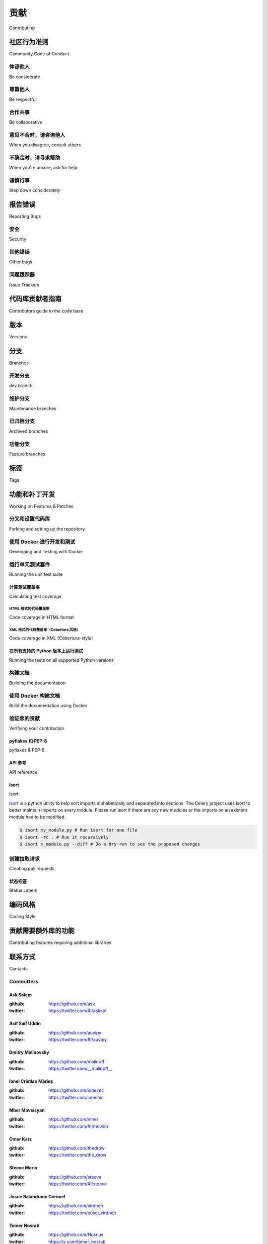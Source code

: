 .. _contributing:

==============
贡献
==============

Contributing

.. tab:: 中文

    欢迎！

    本文档内容相当详尽，但对于一些小型贡献，你其实无需深入阅读全部内容；

        最重要的规则是：贡献应该是轻松的，
        社区应当友好，且不应在细枝末节上吹毛求疵，
        比如代码风格问题。

    如果你要报告一个 bug，请阅读下方的 “报告 Bug” 一节，以确保你的报告中包含足够的信息，以便我们能成功诊断问题；
    如果你要贡献代码，建议你尽量遵循你所修改代码周围已有的编码习惯，
    但最终，合并变更的人会清理所有补丁内容，因此不必过于担心细节。

.. tab:: 英文

    Welcome!

    This document is fairly extensive and you aren't really expected
    to study this in detail for small contributions;

        The most important rule is that contributing must be easy
        and that the community is friendly and not nitpicking on details,
        such as coding style.

    If you're reporting a bug you should read the Reporting bugs section
    below to ensure that your bug report contains enough information
    to successfully diagnose the issue, and if you're contributing code
    you should try to mimic the conventions you see surrounding the code
    you're working on, but in the end all patches will be cleaned up by
    the person merging the changes so don't worry too much.

.. _community-code-of-conduct:

社区行为准则
=========================

Community Code of Conduct

.. tab:: 中文

    我们的目标是维护一个对所有人都友好和谐的多元社区。
    因此，我们非常希望所有参与社区建设和互动的人都能遵守这份《行为准则》。

    《行为准则》适用于我们作为社区成员的各种行为，包括但不限于论坛、邮件列表、Wiki、网站、IRC 聊天、公开会议或私下通信等场合。

    本《行为准则》大量参考了 `Ubuntu Code of Conduct`_ 和 `Pylons Code of Conduct`_。

.. tab:: 英文

    The goal is to maintain a diverse community that's pleasant for everyone.
    That's why we would greatly appreciate it if everyone contributing to and
    interacting with the community also followed this Code of Conduct.

    The Code of Conduct covers our behavior as members of the community,
    in any forum, mailing list, wiki, website, Internet relay chat (IRC), public
    meeting or private correspondence.

    The Code of Conduct is heavily based on the `Ubuntu Code of Conduct`_, and
    the `Pylons Code of Conduct`_.

.. _`Ubuntu Code of Conduct`: https://www.ubuntu.com/community/conduct
.. _`Pylons Code of Conduct`: https://pylonsproject.org/community-code-of-conduct.html

体谅他人
--------------

Be considerate

.. tab:: 中文

    你的工作将被他人使用，同时你也将依赖他人的工作。
    你所做的每个决策都会影响用户和同事，因此我们希望你在做决定时能考虑其后果。
    即使后果在当下并不明显，我们对 Celery 的贡献都可能影响他人的工作。
    例如，在发布过程中对代码、基础设施、策略、文档或翻译的更改，都有可能对他人的工作造成负面影响。

.. tab:: 英文

    Your work will be used by other people, and you in turn will depend on the
    work of others. Any decision you take will affect users and colleagues, and
    we expect you to take those consequences into account when making decisions.
    Even if it's not obvious at the time, our contributions to Celery will impact
    the work of others. For example, changes to code, infrastructure, policy,
    documentation and translations during a release may negatively impact
    others' work.

尊重他人
-------------

Be respectful

.. tab:: 中文

    Celery 社区及其成员彼此尊重。
    每个人都可以为 Celery 做出有价值的贡献。
    我们可能意见不合，但这并不构成表现不当或缺乏礼貌的理由。
    我们都可能偶尔感到沮丧，但不能让这种情绪演变成对他人的人身攻击。
    必须牢记，一个让人感到不适或受到威胁的社区是缺乏生产力的。
    我们希望 Celery 社区的成员在与其他贡献者、项目外部人士以及 Celery 用户打交道时，都能保持尊重。

.. tab:: 英文

    The Celery community and its members treat one another with respect. Everyone
    can make a valuable contribution to Celery. We may not always agree, but
    disagreement is no excuse for poor behavior and poor manners. We might all
    experience some frustration now and then, but we cannot allow that frustration
    to turn into a personal attack. It's important to remember that a community
    where people feel uncomfortable or threatened isn't a productive one. We
    expect members of the Celery community to be respectful when dealing with
    other contributors as well as with people outside the Celery project and with
    users of Celery.

合作共事
----------------

Be collaborative

.. tab:: 中文

    协作是 Celery 和整个自由软件社区的核心。
    我们应始终对协作持开放态度。
    你的工作应该是透明进行的，并且补丁应当在完成时及时回馈给社区，而不是等到发布版本才公布。
    如果你希望为上游已有项目开发新功能，至少应让该项目了解你的想法与进展。
    你未必能从上游或你的同事那里获得一致意见或认可，因此也无需在开始前强求达成一致，
    但至少要让外部世界知道你在做什么，并以允许外部人员测试、讨论和参与的方式发布你的成果。

.. tab:: 英文

    Collaboration is central to Celery and to the larger free software community.
    We should always be open to collaboration. Your work should be done
    transparently and patches from Celery should be given back to the community
    when they're made, not just when the distribution releases. If you wish
    to work on new code for existing upstream projects, at least keep those
    projects informed of your ideas and progress. It many not be possible to
    get consensus from upstream, or even from your colleagues about the correct
    implementation for an idea, so don't feel obliged to have that agreement
    before you begin, but at least keep the outside world informed of your work,
    and publish your work in a way that allows outsiders to test, discuss, and
    contribute to your efforts.

意见不合时，请咨询他人
---------------------------------

When you disagree, consult others

.. tab:: 中文

    分歧——无论是政治上的还是技术上的——都时常发生，Celery 社区也不例外。
    我们认为，应通过社区及其流程以建设性的方式解决分歧与意见不合。
    如果你确实想要另辟蹊径，我们鼓励你基于 Celery 所做的工作，
    创建一个衍生发行版或替代性的软件包集合，同时尽可能复用通用核心。

.. tab:: 英文

    Disagreements, both political and technical, happen all the time and
    the Celery community is no exception. It's important that we resolve
    disagreements and differing views constructively and with the help of the
    community and community process. If you really want to go a different
    way, then we encourage you to make a derivative distribution or alternate
    set of packages that still build on the work we've done to utilize as common
    of a core as possible.

不确定时，请寻求帮助
--------------------------------

When you're unsure, ask for help

.. tab:: 中文

    没人知道所有的事情，也没有人被期望做到完美。提问可以避免许多后续的问题，因此我们鼓励提问。被提问的人应当给予回应和帮助。然而，提问时也应注意选择合适的交流渠道。

.. tab:: 英文

    Nobody knows everything, and nobody is expected to be perfect. Asking
    questions avoids many problems down the road, and so questions are
    encouraged. Those who are asked questions should be responsive and helpful.
    However, when asking a question, care must be taken to do so in an appropriate
    forum.

谨慎行事
-----------------------

Step down considerately

.. tab:: 中文

    每个项目的开发者都可能来来去去，Celery 也不例外。当你离开项目或部分地停止参与时，我们希望你能以最小化项目干扰的方式进行。这意味着你应当告知他人你将退出，并采取适当措施，确保他人可以在你离开后接续你的工作。

.. tab:: 英文

    Developers on every project come and go and Celery is no different. When you
    leave or disengage from the project, in whole or in part, we ask that you do
    so in a way that minimizes disruption to the project. This means you should
    tell people you're leaving and take the proper steps to ensure that others
    can pick up where you left off.

.. _reporting-bugs:


报告错误
==============

Reporting Bugs

.. _vulnsec:

安全
--------

Security

.. tab:: 中文

    你 **绝不能** 将涉及安全的问题、漏洞或包含敏感信息的错误报告到 Bug 追踪器或其他公共平台。此类敏感 Bug 应通过电子邮件发送至 ``security@celeryproject.org``。

    如果你希望加密发送信息，我们的 PGP 公钥如下::

        -----BEGIN PGP PUBLIC KEY BLOCK-----
        Version: GnuPG v1.4.15 (Darwin)

        mQENBFJpWDkBCADFIc9/Fpgse4owLNvsTC7GYfnJL19XO0hnL99sPx+DPbfr+cSE
        9wiU+Wp2TfUX7pCLEGrODiEP6ZCZbgtiPgId+JYvMxpP6GXbjiIlHRw1EQNH8RlX
        cVxy3rQfVv8PGGiJuyBBjxzvETHW25htVAZ5TI1+CkxmuyyEYqgZN2fNd0wEU19D
        +c10G1gSECbCQTCbacLSzdpngAt1Gkrc96r7wGHBBSvDaGDD2pFSkVuTLMbIRrVp
        lnKOPMsUijiip2EMr2DvfuXiUIUvaqInTPNWkDynLoh69ib5xC19CSVLONjkKBsr
        Pe+qAY29liBatatpXsydY7GIUzyBT3MzgMJlABEBAAG0MUNlbGVyeSBTZWN1cml0
        eSBUZWFtIDxzZWN1cml0eUBjZWxlcnlwcm9qZWN0Lm9yZz6JATgEEwECACIFAlJp
        WDkCGwMGCwkIBwMCBhUIAgkKCwQWAgMBAh4BAheAAAoJEOArFOUDCicIw1IH/26f
        CViDC7/P13jr+srRdjAsWvQztia9HmTlY8cUnbmkR9w6b6j3F2ayw8VhkyFWgYEJ
        wtPBv8mHKADiVSFARS+0yGsfCkia5wDSQuIv6XqRlIrXUyqJbmF4NUFTyCZYoh+C
        ZiQpN9xGhFPr5QDlMx2izWg1rvWlG1jY2Es1v/xED3AeCOB1eUGvRe/uJHKjGv7J
        rj0pFcptZX+WDF22AN235WYwgJM6TrNfSu8sv8vNAQOVnsKcgsqhuwomSGsOfMQj
        LFzIn95MKBBU1G5wOs7JtwiV9jefGqJGBO2FAvOVbvPdK/saSnB+7K36dQcIHqms
        5hU4Xj0RIJiod5idlRC5AQ0EUmlYOQEIAJs8OwHMkrdcvy9kk2HBVbdqhgAREMKy
        gmphDp7prRL9FqSY/dKpCbG0u82zyJypdb7QiaQ5pfPzPpQcd2dIcohkkh7G3E+e
        hS2L9AXHpwR26/PzMBXyr2iNnNc4vTksHvGVDxzFnRpka6vbI/hrrZmYNYh9EAiv
        uhE54b3/XhXwFgHjZXb9i8hgJ3nsO0pRwvUAM1bRGMbvf8e9F+kqgV0yWYNnh6QL
        4Vpl1+epqp2RKPHyNQftbQyrAHXT9kQF9pPlx013MKYaFTADscuAp4T3dy7xmiwS
        crqMbZLzfrxfFOsNxTUGE5vmJCcm+mybAtRo4aV6ACohAO9NevMx8pUAEQEAAYkB
        HwQYAQIACQUCUmlYOQIbDAAKCRDgKxTlAwonCNFbB/9esir/f7TufE+isNqErzR/
        aZKZo2WzZR9c75kbqo6J6DYuUHe6xI0OZ2qZ60iABDEZAiNXGulysFLCiPdatQ8x
        8zt3DF9BMkEck54ZvAjpNSern6zfZb1jPYWZq3TKxlTs/GuCgBAuV4i5vDTZ7xK/
        aF+OFY5zN7ciZHkqLgMiTZ+RhqRcK6FhVBP/Y7d9NlBOcDBTxxE1ZO1ute6n7guJ
        ciw4hfoRk8qNN19szZuq3UU64zpkM2sBsIFM9tGF2FADRxiOaOWZHmIyVZriPFqW
        RUwjSjs7jBVNq0Vy4fCu/5+e+XLOUBOoqtM5W7ELt0t1w9tXebtPEetV86in8fU2
        =0chn
        -----END PGP PUBLIC KEY BLOCK-----

.. tab:: 英文

    You must never report security related issues, vulnerabilities or bugs
    including sensitive information to the bug tracker, or elsewhere in public.
    Instead sensitive bugs must be sent by email to ``security@celeryproject.org``.

    If you'd like to submit the information encrypted our PGP key is::

        -----BEGIN PGP PUBLIC KEY BLOCK-----
        Version: GnuPG v1.4.15 (Darwin)

        mQENBFJpWDkBCADFIc9/Fpgse4owLNvsTC7GYfnJL19XO0hnL99sPx+DPbfr+cSE
        9wiU+Wp2TfUX7pCLEGrODiEP6ZCZbgtiPgId+JYvMxpP6GXbjiIlHRw1EQNH8RlX
        cVxy3rQfVv8PGGiJuyBBjxzvETHW25htVAZ5TI1+CkxmuyyEYqgZN2fNd0wEU19D
        +c10G1gSECbCQTCbacLSzdpngAt1Gkrc96r7wGHBBSvDaGDD2pFSkVuTLMbIRrVp
        lnKOPMsUijiip2EMr2DvfuXiUIUvaqInTPNWkDynLoh69ib5xC19CSVLONjkKBsr
        Pe+qAY29liBatatpXsydY7GIUzyBT3MzgMJlABEBAAG0MUNlbGVyeSBTZWN1cml0
        eSBUZWFtIDxzZWN1cml0eUBjZWxlcnlwcm9qZWN0Lm9yZz6JATgEEwECACIFAlJp
        WDkCGwMGCwkIBwMCBhUIAgkKCwQWAgMBAh4BAheAAAoJEOArFOUDCicIw1IH/26f
        CViDC7/P13jr+srRdjAsWvQztia9HmTlY8cUnbmkR9w6b6j3F2ayw8VhkyFWgYEJ
        wtPBv8mHKADiVSFARS+0yGsfCkia5wDSQuIv6XqRlIrXUyqJbmF4NUFTyCZYoh+C
        ZiQpN9xGhFPr5QDlMx2izWg1rvWlG1jY2Es1v/xED3AeCOB1eUGvRe/uJHKjGv7J
        rj0pFcptZX+WDF22AN235WYwgJM6TrNfSu8sv8vNAQOVnsKcgsqhuwomSGsOfMQj
        LFzIn95MKBBU1G5wOs7JtwiV9jefGqJGBO2FAvOVbvPdK/saSnB+7K36dQcIHqms
        5hU4Xj0RIJiod5idlRC5AQ0EUmlYOQEIAJs8OwHMkrdcvy9kk2HBVbdqhgAREMKy
        gmphDp7prRL9FqSY/dKpCbG0u82zyJypdb7QiaQ5pfPzPpQcd2dIcohkkh7G3E+e
        hS2L9AXHpwR26/PzMBXyr2iNnNc4vTksHvGVDxzFnRpka6vbI/hrrZmYNYh9EAiv
        uhE54b3/XhXwFgHjZXb9i8hgJ3nsO0pRwvUAM1bRGMbvf8e9F+kqgV0yWYNnh6QL
        4Vpl1+epqp2RKPHyNQftbQyrAHXT9kQF9pPlx013MKYaFTADscuAp4T3dy7xmiwS
        crqMbZLzfrxfFOsNxTUGE5vmJCcm+mybAtRo4aV6ACohAO9NevMx8pUAEQEAAYkB
        HwQYAQIACQUCUmlYOQIbDAAKCRDgKxTlAwonCNFbB/9esir/f7TufE+isNqErzR/
        aZKZo2WzZR9c75kbqo6J6DYuUHe6xI0OZ2qZ60iABDEZAiNXGulysFLCiPdatQ8x
        8zt3DF9BMkEck54ZvAjpNSern6zfZb1jPYWZq3TKxlTs/GuCgBAuV4i5vDTZ7xK/
        aF+OFY5zN7ciZHkqLgMiTZ+RhqRcK6FhVBP/Y7d9NlBOcDBTxxE1ZO1ute6n7guJ
        ciw4hfoRk8qNN19szZuq3UU64zpkM2sBsIFM9tGF2FADRxiOaOWZHmIyVZriPFqW
        RUwjSjs7jBVNq0Vy4fCu/5+e+XLOUBOoqtM5W7ELt0t1w9tXebtPEetV86in8fU2
        =0chn
        -----END PGP PUBLIC KEY BLOCK-----

其他错误
----------

Other bugs

.. tab:: 中文

    你也可以在 :ref:`mailing-list` 中描述 Bug，但确保及时回应和跟进的最佳方式是使用问题追踪器。

    1) **创建 GitHub 账号**

    你需要 `创建一个 GitHub 账号`_ 才能创建新的 Issue 并参与讨论。

    2) **确认你报告的问题确实是 Bug**

    如果你是请求支持，而不是报告 Bug，请使用 :ref:`mailing-list` 或 :ref:`irc-channel`。如果你仍然需要通过 GitHub 提问，请在标题前加上 ``[QUESTION]``。

    3) **确保该 Bug 尚未被报告过**

    请在相关 Issue 追踪器中搜索是否已有类似问题，如果找到，请确认是否可以提供更多新信息来帮助开发者修复该问题。

    4) **检查你是否使用的是最新版本**

    有些 Bug 可能已在后续修复中被解决，但没有被单独报告。请确保你使用的是 celery、billiard、kombu、amqp 和 vine 的最新版本。

    5) **收集与 Bug 相关的信息**

    为了尽可能高效地重现问题，我们需要完整的触发条件。大多数情况下是 Python 的回溯信息，但也可能是设计、拼写或网站/文档/代码中的其他错误。

        A) 如果是 Python 异常，请将回溯信息包含在报告中。

        B) 我们还需要知道你所使用的平台（Windows、macOS、Linux 等）、Python 解释器的版本、Celery 及其依赖包的版本。

        C) 如果你报告的是竞争条件或死锁，这类错误的回溯信息可能难以获取，或没有帮助。请尽可能收集进程诊断信息。例如：

        * 启用 Celery 的 :ref:`breakpoint signal <breakpoint_signal>`，用于检查进程状态，并打开 :mod:`pdb` 会话。
        * 使用如下工具收集追踪信息： `strace`_ （Linux）、 :command:`dtruss`（macOS）、 :command:`ktrace` （BSD）、 `ltrace`_、 `lsof`_。

        D) 包含 :command:`celery report` 命令的输出：

            .. code-block:: console

                $ celery -A proj report

            这将包括你的配置设定，并尝试清除已知敏感键的值。但请在提交前确认这些信息不包含如 API Token 和认证凭据等机密信息。

        E) 你的 Issue 可能会被标记为 `Needs Test Case`。测试用例代表复现问题所需的所有信息，可能是最小复现代码或完整的复现步骤和配置参数。

    6) **提交 Bug**

    默认情况下，`GitHub`_ 会在你的 Bug 有新评论时通过邮件通知你。如果你关闭了这个功能，请记得定期查看 Issue，以免错过开发者可能提出的问题。


.. tab:: 英文

    Bugs can always be described to the :ref:`mailing-list`, but the best
    way to report an issue and to ensure a timely response is to use the
    issue tracker.

    1) **Create a GitHub account**.

    You need to `create a GitHub account`_ to be able to create new issues
    and participate in the discussion.

    2) **Determine if your bug is really a bug**.

    You shouldn't file a bug if you're requesting support. For that you can use
    the :ref:`mailing-list`, or :ref:`irc-channel`. If you still need support
    you can open a github issue, please prepend the title with ``[QUESTION]``.

    3) **Make sure your bug hasn't already been reported**.

    Search through the appropriate Issue tracker. If a bug like yours was found,
    check if you have new information that could be reported to help
    the developers fix the bug.

    4) **Check if you're using the latest version**.

    A bug could be fixed by some other improvements and fixes - it might not have an
    existing report in the bug tracker. Make sure you're using the latest releases of
    celery, billiard, kombu, amqp, and vine.

    5) **Collect information about the bug**.

    To have the best chance of having a bug fixed, we need to be able to easily
    reproduce the conditions that caused it. Most of the time this information
    will be from a Python traceback message, though some bugs might be in design,
    spelling or other errors on the website/docs/code.

        A) If the error is from a Python traceback, include it in the bug report.

        B) We also need to know what platform you're running (Windows, macOS, Linux,
        etc.), the version of your Python interpreter, and the version of Celery,
        and related packages that you were running when the bug occurred.

        C) If you're reporting a race condition or a deadlock, tracebacks can be
        hard to get or might not be that useful. Try to inspect the process to
        get more diagnostic data. Some ideas:

        * Enable Celery's :ref:`breakpoint signal <breakpoint_signal>` and use it
            to inspect the process's state. This will allow you to open a
            :mod:`pdb` session.
        * Collect tracing data using `strace`_(Linux),
            :command:`dtruss` (macOS), and :command:`ktrace` (BSD),
            `ltrace`_, and `lsof`_.

        D) Include the output from the :command:`celery report` command:

            .. code-block:: console

                $ celery -A proj report

            This will also include your configuration settings and it will try to
            remove values for keys known to be sensitive, but make sure you also
            verify the information before submitting so that it doesn't contain
            confidential information like API tokens and authentication
            credentials.

        E) Your issue might be tagged as `Needs Test Case`. A test case represents
        all the details needed to reproduce what your issue is reporting.
        A test case can be some minimal code that reproduces the issue or
        detailed instructions and configuration values that reproduces
        said issue.

    6) **Submit the bug**.

    By default `GitHub`_ will email you to let you know when new comments have
    been made on your bug. In the event you've turned this feature off, you
    should check back on occasion to ensure you don't miss any questions a
    developer trying to fix the bug might ask.

.. _`创建一个 GitHub 账号`: https://github.com/signup/free

.. _`create a GitHub account`: https://github.com/signup/free

.. _`GitHub`: https://github.com
.. _`strace`: https://en.wikipedia.org/wiki/Strace
.. _`ltrace`: https://en.wikipedia.org/wiki/Ltrace
.. _`lsof`: https://en.wikipedia.org/wiki/Lsof

.. _issue-trackers:

问题跟踪器
--------------

Issue Trackers

.. tab:: 中文

    Celery 生态系统中的软件包如果出现错误，应将其报告到相应的问题跟踪器。

    * :pypi:`celery`: https://github.com/celery/celery/issues/
    * :pypi:`kombu`: https://github.com/celery/kombu/issues
    * :pypi:`amqp`: https://github.com/celery/py-amqp/issues
    * :pypi:`vine`: https://github.com/celery/vine/issues
    * :pypi:`pytest-celery`: https://github.com/celery/pytest-celery/issues
    * :pypi:`librabbitmq`: https://github.com/celery/librabbitmq/issues
    * :pypi:`django-celery-beat`: https://github.com/celery/django-celery-beat/issues
    * :pypi:`django-celery-results`: https://github.com/celery/django-celery-results/issues

    如果你不确定错误的来源，可以在 :ref:`mailing-list` 上提问，或者直接使用 Celery 的问题跟踪器。

.. tab:: 英文

    Bugs for a package in the Celery ecosystem should be reported to the relevant
    issue tracker.

    * :pypi:`celery`: https://github.com/celery/celery/issues/
    * :pypi:`kombu`: https://github.com/celery/kombu/issues
    * :pypi:`amqp`: https://github.com/celery/py-amqp/issues
    * :pypi:`vine`: https://github.com/celery/vine/issues
    * :pypi:`pytest-celery`: https://github.com/celery/pytest-celery/issues
    * :pypi:`librabbitmq`: https://github.com/celery/librabbitmq/issues
    * :pypi:`django-celery-beat`: https://github.com/celery/django-celery-beat/issues
    * :pypi:`django-celery-results`: https://github.com/celery/django-celery-results/issues

    If you're unsure of the origin of the bug you can ask the
    :ref:`mailing-list`, or just use the Celery issue tracker.

代码库贡献者指南
===================================

Contributors guide to the code base

.. tab:: 中文

    另有一个专门部分介绍内部实现细节，
    包括代码库细节和编码风格指南。

    阅读 :ref:`internals-guide` 获取更多信息！

.. tab:: 英文

    There's a separate section for internal details,
    including details about the code base and a style guide.

    Read :ref:`internals-guide` for more!

.. _versions:

版本
========

Versions

.. tab:: 中文

    版本号由主版本号、次版本号和发行号组成。
    自 2.1.0 版本以来，我们采用 SemVer 所描述的版本语义：
    http://semver.org。

    稳定版本会发布到 PyPI，
    而开发版本仅作为 GitHub 上的标签存在于 git 仓库中。
    所有版本标签都以 "v" 开头，例如版本 0.8.0 的标签是 v0.8.0。

.. tab:: 英文

    Version numbers consists of a major version, minor version and a release number.
    Since version 2.1.0 we use the versioning semantics described by
    SemVer: http://semver.org.

    Stable releases are published at PyPI
    while development releases are only available in the GitHub git repository as tags.
    All version tags starts with “v”, so version 0.8.0 has the tag v0.8.0.

.. _git-branches:

分支
========

Branches

.. tab:: 中文

    当前活跃的版本分支有：

    * dev（Git 称其为 "main"）(https://github.com/celery/celery/tree/main)
    * 4.5 (https://github.com/celery/celery/tree/v4.5)
    * 3.1 (https://github.com/celery/celery/tree/3.1)

    你可以通过查看 Changelog 来了解任意分支的状态：

        https://github.com/celery/celery/blob/main/Changelog.rst

    如果某个分支处于活跃开发中，其顶部的版本信息应包含如下元数据：

    .. code-block:: restructuredtext

        4.3.0
        ======
        :release-date: TBA
        :status: DEVELOPMENT
        :branch: dev (git calls this main)

    ``status`` 字段可以是以下几种之一：

    * ``PLANNING``
        分支当前处于实验性阶段，正在规划中。

    * ``DEVELOPMENT``
        分支处于活跃开发中，但测试套件应当能够通过，产品应可正常运行，供用户测试。

    * ``FROZEN``
        分支已被冻结，不再接受新特性。
        当分支冻结后，开发重点转向对该版本的尽可能多的测试，以准备发布。

.. tab:: 英文

    Current active version branches:

    * dev (which git calls "main") (https://github.com/celery/celery/tree/main)
    * 4.5 (https://github.com/celery/celery/tree/v4.5)
    * 3.1 (https://github.com/celery/celery/tree/3.1)

    You can see the state of any branch by looking at the Changelog:

        https://github.com/celery/celery/blob/main/Changelog.rst

    If the branch is in active development the topmost version info should
    contain meta-data like:

    .. code-block:: restructuredtext

        4.3.0
        ======
        :release-date: TBA
        :status: DEVELOPMENT
        :branch: dev (git calls this main)

    The ``status`` field can be one of:

    * ``PLANNING``
        The branch is currently experimental and in the planning stage.

    * ``DEVELOPMENT``
        The branch is in active development, but the test suite should
        be passing and the product should be working and possible for users to test.

    * ``FROZEN``
        The branch is frozen, and no more features will be accepted.
        When a branch is frozen the focus is on testing the version as much
        as possible before it is released.

开发分支
----------

dev branch

.. tab:: 中文

    dev 分支（Git 称其为 "main"）是用于开发下一个版本的主干分支。

.. tab:: 英文

    The dev branch (called "main" by git), is where development of the next
    version happens.

维护分支
--------------------

Maintenance branches

.. tab:: 中文

    维护分支根据版本命名 —— 例如，
    2.2.x 系列的维护分支命名为 ``2.2``。

    此前这些分支的命名方式为 ``releaseXX-maint``。

    当前我们维护的版本如下：

    * 4.2

      当前主力系列。

    * 4.1

      停止对 Python 2.6 的支持。新增对 Python 3.4、3.5 和 3.6 的支持。

    * 3.1

      官方支持 Python 2.6、2.7 和 3.3，同时也支持 PyPy。

.. tab:: 英文

    Maintenance branches are named after the version -- for example,
    the maintenance branch for the 2.2.x series is named ``2.2``.
    
    Previously these were named ``releaseXX-maint``.
    
    The versions we currently maintain is:
    
    * 4.2
    
      This is the current series.
    
    * 4.1
    
      Drop support for python 2.6. Add support for python 3.4, 3.5 and 3.6.
    
    * 3.1
    
      Official support for python 2.6, 2.7 and 3.3, and also supported on PyPy.

已归档分支
-----------------

Archived branches

.. tab:: 中文

    归档分支仅用于保留历史记录，
    理论上如果有人依赖已不再官方支持的系列，也可以为这些分支提交补丁。

    归档版本的命名格式为 ``X.Y-archived``。

    为了保持更简洁的提交历史并放弃兼容性以继续改进项目，
    我们 **当前没有任何归档版本**。

.. tab:: 英文

    Archived branches are kept for preserving history only,
    and theoretically someone could provide patches for these if they depend
    on a series that's no longer officially supported.

    An archived version is named ``X.Y-archived``.

    To maintain a cleaner history and drop compatibility to continue improving
    the project, we **do not have any archived version** right now.

功能分支
----------------

Feature branches

.. tab:: 中文

    重大新特性会在专门的分支中开发。
    这些分支的命名没有严格要求。

    特性分支在合并到发行分支后会被删除。

.. tab:: 英文

    Major new features are worked on in dedicated branches.
    There's no strict naming requirement for these branches.

    Feature branches are removed once they've been merged into a release branch.

标签
====

Tags

.. tab:: 中文

    - 标签专门用于标记发行版本。一个发布标签的命名格式为 ``vX.Y.Z`` —— 例如 ``v2.3.1``。

    - 实验性版本会包含额外的标识符 ``vX.Y.Z-id`` —— 例如 ``v3.0.0-rc1``。

    - 实验性标签可能会在正式版本发布后被移除。

.. tab:: 英文

    - Tags are used exclusively for tagging releases. A release tag is
      named with the format ``vX.Y.Z`` -- for example ``v2.3.1``.

    - Experimental releases contain an additional identifier ``vX.Y.Z-id`` --
      for example ``v3.0.0-rc1``.

    - Experimental tags may be removed after the official release.

.. _contributing-changes:

功能和补丁开发
=============================

Working on Features & Patches

.. tab:: 中文

    .. note::

        为 Celery 做贡献应当尽可能简单，
        所以这些步骤都不是强制性的。

        如果你更喜欢通过电子邮件提交补丁，我们也完全支持。
        我们不会因此对你另眼相看，任何贡献我们都感激不尽！

        不过，遵循这些流程可以让维护者的工作更轻松，
        也可能让你的改动更快被接纳。

.. tab:: 英文

    .. note::

        Contributing to Celery should be as simple as possible,
        so none of these steps should be considered mandatory.

        You can even send in patches by email if that's your preferred
        work method. We won't like you any less, any contribution you make
        is always appreciated!

        However, following these steps may make maintainer's life easier,
        and may mean that your changes will be accepted sooner.

分叉和设置代码库
-------------------------------------

Forking and setting up the repository

.. tab:: 中文

    首先你需要 fork Celery 的代码仓库；GitHub 指南中有一篇很好的入门教程：`Fork a Repo`_。

    在克隆仓库之后，你应该将代码检出到本地目录：

    .. code-block:: console

        $ git clone git@github.com:username/celery.git

    仓库克隆完成后，进入该目录并设置对上游仓库的便捷访问：

    .. code-block:: console

        $ cd celery
        $ git remote add upstream git@github.com:celery/celery.git
        $ git fetch upstream

    如果你需要从上游拉取更新，请始终使用 ``--rebase`` 选项执行 ``git pull``：

    .. code-block:: console

        git pull --rebase upstream main

    使用该选项可以避免在提交历史中添加多余的合并记录。
    参见 `Rebasing merge commits in git`_。
    如想了解更多有关 rebase 的内容，请阅读 GitHub 指南中的 `Rebase`_ 部分。

    如果你需要切换到 Git 默认 ``main`` 之外的其他分支，可以通过如下方式获取并检出远程分支::

        git checkout --track -b 5.0-devel upstream/5.0-devel

    **注意：** 任何特性分支或修复分支都应从 ``upstream/main`` 创建。


.. tab:: 英文

    First you need to fork the Celery repository; a good introduction to this
    is in the GitHub Guide: `Fork a Repo`_.

    After you have cloned the repository, you should checkout your copy
    to a directory on your machine:

    .. code-block:: console

        $ git clone git@github.com:username/celery.git

    When the repository is cloned, enter the directory to set up easy access
    to upstream changes:

    .. code-block:: console

        $ cd celery
        $ git remote add upstream git@github.com:celery/celery.git
        $ git fetch upstream

    If you need to pull in new changes from upstream you should
    always use the ``--rebase`` option to ``git pull``:

    .. code-block:: console

        git pull --rebase upstream main

    With this option, you don't clutter the history with merging
    commit notes. See `Rebasing merge commits in git`_.
    If you want to learn more about rebasing, see the `Rebase`_
    section in the GitHub guides.

    If you need to work on a different branch than the one git calls ``main``, you can
    fetch and checkout a remote branch like this::

        git checkout --track -b 5.0-devel upstream/5.0-devel

    **Note:** Any feature or fix branch should be created from ``upstream/main``.

.. _`Fork a Repo`: https://docs.github.com/en/pull-requests/collaborating-with-pull-requests/working-with-forks/fork-a-repo
.. _`Rebasing merge commits in git`:
    https://web.archive.org/web/20150627054345/http://marketblog.envato.com/general/rebasing-merge-commits-in-git/
.. _`Rebase`: https://docs.github.com/en/get-started/using-git/about-git-rebase

.. _contributing-docker-development:

使用 Docker 进行开发和测试
----------------------------------

Developing and Testing with Docker

.. tab:: 中文

    由于 Celery 包含多个组件，如 broker 和 backend，
    可以使用 `Docker`_ 和 `docker-compose`_ 来极大地简化开发与测试流程。
    这里的 Docker 配置要求至少使用 Docker 版本 17.13.0 和 `docker-compose` 1.13.0 以上版本。

    Docker 相关组件位于 :file:`docker/` 目录中，可以使用以下命令构建 Docker 镜像：

    .. code-block:: console

        $ docker compose build celery

    并通过以下命令运行：

    .. code-block:: console

        $ docker compose run --rm celery <command>

    其中 <command> 是要在 Docker 容器中执行的命令。`--rm` 参数表示容器在退出后将被自动删除，
    这有助于防止不必要的容器堆积。

    一些有用的命令如下：

    * ``bash``
        进入容器内的交互式 shell 环境

    * ``make test``
        运行测试套件。
        **注意：** 默认将使用 Python 3.12 运行测试。

    * ``tox``
        使用 tox 在多个配置下运行测试。
        **注意：** 此命令会运行 :file:`tox.ini` 中定义的所有环境下的测试，耗时较长。

    * ``pyenv exec python{3.8,3.9,3.10,3.11,3.12} -m pytest t/unit``
        使用 pytest 运行单元测试。

        **注意：** ``{3.8,3.9,3.10,3.11,3.12}`` 表示你可以使用这些版本中的任意一个。
        例如：``pyenv exec python3.12 -m pytest t/unit``

    * ``pyenv exec python{3.8,3.9,3.10,3.11,3.12} -m pytest t/integration``
        使用 pytest 运行集成测试。

        **注意：** ``{3.8,3.9,3.10,3.11,3.12}`` 表示你可以使用这些版本中的任意一个。
        例如：``pyenv exec python3.12 -m pytest t/unit``

    默认情况下，docker-compose 会将 Celery 和测试目录挂载到 Docker 容器中，
    这样可以在容器内实时看到代码修改和测试结果。
    broker 与 backend 等环境变量也在 :file:`docker/docker-compose.yml` 文件中定义。

    运行 ``docker compose build celery`` 命令后，将构建出一个名为 ``celery/celery:dev`` 的镜像。
    该镜像已安装所有开发所需依赖，并使用 ``pyenv`` 安装了多个 Python 版本，
    支持 Python 3.8、3.9、3.10、3.11 和 3.12。
    默认的 Python 版本为 3.12。

    :file:`docker-compose.yml` 文件定义了运行集成测试所需的环境变量。
    ``celery`` 服务还会挂载代码库，并将 ``PYTHONPATH`` 环境变量设置为 ``/home/developer/celery``。
    通过设置 ``PYTHONPATH``，该服务允许将挂载的代码库作为全局模块供开发使用。
    你也可以使用 ``python -m pip install -e .`` 命令以开发模式安装代码。

    如果你希望运行一个 Django 或独立项目以手动测试或调试某个功能，
    可以使用 `docker compose` 构建出的镜像并挂载你的自定义代码。
    以下是一个示例：

    假设目录结构如下：

    .. code-block:: console

        + celery_project
        + celery # 仓库克隆在此处
        + my_project
            - manage.py
            + my_project
            - views.py

    .. code-block:: yaml

        version: "3"

        services:
            celery:
                image: celery/celery:dev
                environment:
                    TEST_BROKER: amqp://rabbit:5672
                    TEST_BACKEND: redis://redis
                volumes:
                    - ../../celery:/home/developer/celery
                    - ../my_project:/home/developer/my_project
                depends_on:
                    - rabbit
                    - redis
            rabbit:
                image: rabbitmq:latest
            redis:
                image: redis:latest

    在上述示例中，我们使用的是通过当前仓库构建的镜像，并同时挂载了 celery 源码与自定义项目代码。


.. tab:: 英文

    Because of the many components of Celery, such as a broker and backend,
    `Docker`_ and `docker-compose`_ can be utilized to greatly simplify the
    development and testing cycle. The Docker configuration here requires a
    Docker version of at least 17.13.0 and `docker-compose` 1.13.0+.

    The Docker components can be found within the :file:`docker/` folder and the
    Docker image can be built via:

    .. code-block:: console

        $ docker compose build celery

    and run via:

    .. code-block:: console

        $ docker compose run --rm celery <command>

    where <command> is a command to execute in a Docker container. The `--rm` flag
    indicates that the container should be removed after it is exited and is useful
    to prevent accumulation of unwanted containers.

    Some useful commands to run:

    * ``bash``
        To enter the Docker container like a normal shell

    * ``make test``
        To run the test suite.
        **Note:** This will run tests using python 3.12 by default.

    * ``tox``
        To run tox and test against a variety of configurations.
        **Note:** This command will run tests for every environment defined in :file:`tox.ini`.
        It takes a while.

    * ``pyenv exec python{3.8,3.9,3.10,3.11,3.12} -m pytest t/unit``
        To run unit tests using pytest.

        **Note:** ``{3.8,3.9,3.10,3.11,3.12}`` means you can use any of those options.
        e.g. ``pyenv exec python3.12 -m pytest t/unit``

    * ``pyenv exec python{3.8,3.9,3.10,3.11,3.12} -m pytest t/integration``
        To run integration tests using pytest

        **Note:** ``{3.8,3.9,3.10,3.11,3.12}`` means you can use any of those options.
        e.g. ``pyenv exec python3.12 -m pytest t/unit``

    By default, docker-compose will mount the Celery and test folders in the Docker
    container, allowing code changes and testing to be immediately visible inside
    the Docker container. Environment variables, such as the broker and backend to
    use are also defined in the :file:`docker/docker-compose.yml` file.

    By running ``docker compose build celery`` an image will be created with the
    name ``celery/celery:dev``. This docker image has every dependency needed
    for development installed. ``pyenv`` is used to install multiple python
    versions, the docker image offers python 3.8, 3.9, 3.10, 3.11 and 3.12.
    The default python version is set to 3.12.

    The :file:`docker-compose.yml` file defines the necessary environment variables
    to run integration tests. The ``celery`` service also mounts the codebase
    and sets the ``PYTHONPATH`` environment variable to ``/home/developer/celery``.
    By setting ``PYTHONPATH`` the service allows to use the mounted codebase
    as global module for development. If you prefer, you can also run
    ``python -m pip install -e .`` to install the codebase in development mode.

    If you would like to run a Django or stand alone project to manually test or
    debug a feature, you can use the image built by `docker compose` and mount
    your custom code. Here's an example:

    Assuming a folder structure such as:

    .. code-block:: console

        + celery_project
        + celery # repository cloned here.
        + my_project
            - manage.py
            + my_project
            - views.py

    .. code-block:: yaml

        version: "3"

        services:
            celery:
                image: celery/celery:dev
                environment:
                    TEST_BROKER: amqp://rabbit:5672
                    TEST_BACKEND: redis://redis
                    volumes:
                        - ../../celery:/home/developer/celery
                        - ../my_project:/home/developer/my_project
                    depends_on:
                        - rabbit
                        - redis
                rabbit:
                    image: rabbitmq:latest
                redis:
                    image: redis:latest

    In the previous example, we are using the image that we can build from
    this repository and mounting the celery code base as well as our custom
    project.

.. _`Docker`: https://www.docker.com/
.. _`docker-compose`: https://docs.docker.com/compose/

.. _contributing-testing:

运行单元测试套件
---------------------------

Running the unit test suite

.. tab:: 中文

    如果你喜欢使用虚拟环境或希望在 Docker 外部进行开发，
    请确保你已安装所有必要的依赖。
    我们提供了多个 requirements 文件以便安装所有依赖。
    你无需使用每个 requirements 文件，但必须使用 `default.txt`：

    .. code-block:: console

    # pip install -U -r requirements/default.txt

    要运行 Celery 测试套件，还需安装 :file:`requirements/test.txt`：

    .. code-block:: console

        $ pip install -U -r requirements/test.txt
        $ pip install -U -r requirements/default.txt

    安装好所需依赖后，就可以使用 :pypi:`pytest <pytest>` 来执行测试套件：

    .. code-block:: console

        $ pytest t/unit
        $ pytest t/integration

    :command:`pytest` 的一些常用选项如下：

    * ``-x``
        一旦测试失败，立即停止运行后续测试。

    * ``-s``
        不捕获输出。

    * ``-v``
        输出更详细的测试信息。

    如果你只想运行某个特定测试文件的测试，可以这样做：

    .. code-block:: console

        $ pytest t/unit/worker/test_worker.py

.. tab:: 英文

    If you like to develop using virtual environments or just outside docker,
    you must make sure all necessary dependencies are installed.
    There are multiple requirements files to make it easier to install all dependencies.
    You do not have to use every requirements file but you must use `default.txt`.

    .. code-block:: console

    # pip install -U -r requirements/default.txt

    To run the Celery test suite you need to install
    :file:`requirements/test.txt`.

    .. code-block:: console

        $ pip install -U -r requirements/test.txt
        $ pip install -U -r requirements/default.txt

    After installing the dependencies required, you can now execute
    the test suite by calling :pypi:`pytest <pytest>`:

    .. code-block:: console

        $ pytest t/unit
        $ pytest t/integration

    Some useful options to :command:`pytest` are:

    * ``-x``
        Stop running the tests at the first test that fails.

    * ``-s``
        Don't capture output

    * ``-v``
        Run with verbose output.

    If you want to run the tests for a single test file only
    you can do so like this:

    .. code-block:: console

        $ pytest t/unit/worker/test_worker.py

.. _contributing-coverage:

计算测试覆盖率
~~~~~~~~~~~~~~~~~~~~~~~~~

Calculating test coverage

.. tab:: 中文

    要计算测试覆盖率，首先需要安装 :pypi:`pytest-cov` 模块。

    安装 :pypi:`pytest-cov` 模块：

    .. code-block:: console

        $ pip install -U pytest-cov

.. tab:: 英文

    To calculate test coverage you must first install the :pypi:`pytest-cov` module.

    Installing the :pypi:`pytest-cov` module:

    .. code-block:: console

        $ pip install -U pytest-cov

HTML 格式的代码覆盖率
^^^^^^^^^^^^^^^^^^^^^^^^^^^^

Code coverage in HTML format

.. tab:: 中文

    #. 使用 ``--cov-report=html`` 参数运行 :command:`pytest`：

        .. code-block:: console

            $ pytest --cov=celery --cov-report=html

    #. 然后，覆盖率输出将位于 :file:`htmlcov/` 目录中：

        .. code-block:: console

            $ open htmlcov/index.html

.. tab:: 英文

    #. Run :command:`pytest` with the ``--cov-report=html`` argument enabled:

        .. code-block:: console

            $ pytest --cov=celery --cov-report=html

    #. The coverage output will then be located in the :file:`htmlcov/` directory:

        .. code-block:: console

            $ open htmlcov/index.html

XML 格式的代码覆盖率（Cobertura 风格）
^^^^^^^^^^^^^^^^^^^^^^^^^^^^^^^^^^^^^^

Code coverage in XML (Cobertura-style)

.. tab:: 中文

    #. 使用 ``--cov-report=xml`` 参数运行 :command:`pytest`：

    .. code-block:: console

        $ pytest --cov=celery --cov-report=xml

    #. 然后，覆盖率的 XML 输出将位于 :file:`coverage.xml` 文件中。

.. tab:: 英文

    #. Run :command:`pytest` with the ``--cov-report=xml`` argument enabled:

    .. code-block:: console

        $ pytest --cov=celery --cov-report=xml

    #. The coverage XML output will then be located in the :file:`coverage.xml` file.

.. _contributing-tox:

在所有支持的 Python 版本上运行测试
~~~~~~~~~~~~~~~~~~~~~~~~~~~~~~~~~~~~~~~~~~~~~~~~~~

Running the tests on all supported Python versions

.. tab:: 中文

    在分发的顶级目录中有一个 :pypi:`tox` 配置文件。

    要为所有支持的 Python 版本运行测试，只需执行：

    .. code-block:: console

        $ tox

    如果只想测试特定的 Python 版本，可以使用 ``tox -e`` 选项：

    .. code-block:: console

        $ tox -e 3.7

.. tab:: 英文

    There's a :pypi:`tox` configuration file in the top directory of the
    distribution.

    To run the tests for all supported Python versions simply execute:

    .. code-block:: console

        $ tox

    Use the ``tox -e`` option if you only want to test specific Python versions:

    .. code-block:: console

        $ tox -e 3.7

构建文档
--------------------------

Building the documentation

.. tab:: 中文

    要构建文档，需要安装 :file:`requirements/docs.txt` 和 :file:`requirements/default.txt` 中列出的依赖项：

    .. code-block:: console

        $ pip install -U -r requirements/docs.txt
        $ pip install -U -r requirements/default.txt

    此外，为了无警告地构建文档，你还需要安装以下软件包：

    .. code-block:: console

    $ apt-get install texlive texlive-latex-extra dvipng

    安装这些依赖项后，你应该能够通过以下命令构建文档：

    .. code-block:: console

        $ cd docs
        $ rm -rf _build
        $ make html

    确保构建输出中没有错误或警告。
    构建成功后，文档将位于 :file:`_build/html` 中。

.. tab:: 英文

    To build the documentation, you need to install the dependencies
    listed in :file:`requirements/docs.txt` and :file:`requirements/default.txt`:

    .. code-block:: console

        $ pip install -U -r requirements/docs.txt
        $ pip install -U -r requirements/default.txt

    Additionally, to build with no warnings, you will need to install
    the following packages:

    .. code-block:: console

    $ apt-get install texlive texlive-latex-extra dvipng

    After these dependencies are installed, you should be able to
    build the docs by running:

    .. code-block:: console

        $ cd docs
        $ rm -rf _build
        $ make html

    Make sure there are no errors or warnings in the build output.
    After building succeeds, the documentation is available at :file:`_build/html`.

.. _contributing-verify:

使用 Docker 构建文档
------------------------------------

Build the documentation using Docker

.. tab:: 中文

    通过运行以下命令来构建文档：

    .. code-block:: console

        $ docker compose -f docker/docker-compose.yml up --build docs

    该服务将在 ``:7000`` 启动一个本地文档服务器。该服务器使用了 ``sphinx-autobuild`` 并启用了 ``--watch`` 选项，
    因此你可以实时编辑文档。检查 :file:`docker/docker-compose.yml` 中的附加选项和配置。

.. tab:: 英文

    Build the documentation by running:

    .. code-block:: console

        $ docker compose -f docker/docker-compose.yml up --build docs

    The service will start a local docs server at ``:7000``. The server is using
    ``sphinx-autobuild`` with the ``--watch`` option enabled, so you can live
    edit the documentation. Check the additional options and configs in
    :file:`docker/docker-compose.yml`

验证您的贡献
---------------------------

Verifying your contribution

.. tab:: 中文

    要使用这些工具，你需要安装一些依赖项。这些依赖项可以在 :file:`requirements/pkgutils.txt` 中找到。

    安装依赖项：

    .. code-block:: console

        $ pip install -U -r requirements/pkgutils.txt

.. tab:: 英文

    To use these tools, you need to install a few dependencies. These dependencies
    can be found in :file:`requirements/pkgutils.txt`.

    Installing the dependencies:

    .. code-block:: console

        $ pip install -U -r requirements/pkgutils.txt

pyflakes 和 PEP-8
~~~~~~~~~~~~~~~~

pyflakes & PEP-8

.. tab:: 中文

    为了确保你的更改符合 :pep:`8` 标准并运行 pyflakes，执行：

    .. code-block:: console

        $ make flakecheck

    如果你不希望此命令失败时返回负的退出码，可以改用 ``flakes`` 目标：

    .. code-block:: console

        $ make flakes

.. tab:: 英文

    To ensure that your changes conform to :pep:`8` and to run pyflakes
    execute:

    .. code-block:: console

        $ make flakecheck

    To not return a negative exit code when this command fails, use
    the ``flakes`` target instead:

    .. code-block:: console

        $ make flakes

API 参考
~~~~~~~~~~~~~

API reference

.. tab:: 中文

    为了确保所有模块在 API 参考文档中都有相应的部分，请执行：

    .. code-block:: console

        $ make apicheck

    如果文件缺失，你可以通过复制现有的参考文件来添加它们。

    如果模块是内部模块，它应该是位于 :file:`docs/internals/reference/` 中的内部参考的一部分。
    如果模块是公共模块，它应该位于 :file:`docs/reference/` 中。

    例如，如果 ``celery.worker.awesome`` 模块缺少参考，而该模块被视为公共 API 的一部分，请按照以下步骤操作：

    使用现有文件作为模板：

    .. code-block:: console

        $ cd docs/reference/
        $ cp celery.schedules.rst celery.worker.awesome.rst

    使用你喜欢的编辑器编辑文件：

    .. code-block:: console

        $ vim celery.worker.awesome.rst

            # 将文件中所有的 ``celery.schedules`` 替换为
            # ``celery.worker.awesome``


    使用你喜欢的编辑器编辑索引文件：

    .. code-block:: console

        $ vim index.rst

            # 将 ``celery.worker.awesome`` 添加到索引中。


    提交更改：

    .. code-block:: console

        # 将文件添加到 git 中
        $ git add celery.worker.awesome.rst
        $ git add index.rst
        $ git commit celery.worker.awesome.rst index.rst \
            -m "添加 celery.worker.awesome 的参考文档"


.. tab:: 英文

    To make sure that all modules have a corresponding section in the API
    reference, please execute:

    .. code-block:: console

        $ make apicheck

    If files are missing, you can add them by copying an existing reference file.

    If the module is internal, it should be part of the internal reference
    located in :file:`docs/internals/reference/`. If the module is public,
    it should be located in :file:`docs/reference/`.

    For example, if reference is missing for the module ``celery.worker.awesome``
    and this module is considered part of the public API, use the following steps:


    Use an existing file as a template:

    .. code-block:: console

        $ cd docs/reference/
        $ cp celery.schedules.rst celery.worker.awesome.rst

    Edit the file using your favorite editor:

    .. code-block:: console

        $ vim celery.worker.awesome.rst

            # change every occurrence of ``celery.schedules`` to
            # ``celery.worker.awesome``


    Edit the index using your favorite editor:

    .. code-block:: console

        $ vim index.rst

            # Add ``celery.worker.awesome`` to the index.


    Commit your changes:

    .. code-block:: console

        # Add the file to git
        $ git add celery.worker.awesome.rst
        $ git add index.rst
        $ git commit celery.worker.awesome.rst index.rst \
            -m "Adds reference for celery.worker.awesome"

Isort
~~~~~~

Isort

.. tab:: 中文

.. tab:: 英文

`Isort`_ is a python utility to help sort imports alphabetically and separated into sections.
The Celery project uses isort to better maintain imports on every module.
Please run isort if there are any new modules or the imports on an existent module
had to be modified.

.. code-block:: console

   $ isort my_module.py # Run isort for one file
   $ isort -rc . # Run it recursively
   $ isort m_module.py --diff # Do a dry-run to see the proposed changes

.. _`Isort`: https://isort.readthedocs.io/en/latest/

.. _contributing-pull-requests:

创建拉取请求
----------------------

Creating pull requests

.. tab:: 中文

    当你的功能/修复完成后，你可能希望提交一个拉取请求（pull request），以便让维护者进行审查。

    在提交拉取请求之前，请确保按照以下清单检查，确保维护者能够更容易地接受你提出的更改：

    - [ ] 确保任何更改或新功能都有单元测试和/或集成测试。
          如果没有编写测试，你的 PR 将被标记为 ``Needs Test Coverage``。

    - [ ] 确保单元测试覆盖率没有下降。
          ``pytest -xv --cov=celery --cov-report=xml --cov-report term``。
          你可以在此查看当前的测试覆盖率： https://codecov.io/gh/celery/celery

    - [ ] 在代码上运行 ``pre-commit``。以下命令是有效且等效的：

          .. code-block:: console

              $ pre-commit run --all-files
              $ tox -e lint

    - [ ] 构建 API 文档以确保一切正常。以下命令是有效且等效的：

          .. code-block:: console

              $ make apicheck
              $ cd docs && sphinx-build -b apicheck -d _build/doctrees . _build/apicheck
              $ tox -e apicheck

    - [ ] 构建 configcheck。以下命令是有效且等效的：

          .. code-block:: console

              $ make configcheck
              $ cd docs && sphinx-build -b configcheck -d _build/doctrees   . _build/configcheck
              $ tox -e configcheck

    - [ ] 运行 ``bandit`` 以确保没有安全问题。以下命令是有效且等效的：

          .. code-block:: console

              $ pip install -U bandit
              $ bandit -b bandit.json celery/
              $ tox -e bandit

    - [ ] 对每个 Python 版本运行单元和集成测试。以下命令是有效且等效的：

          .. code-block:: console

             $ tox -v

    - [ ] 确认所有新导入或修改的导入文件通过了 ``isort`` 检查：

          .. code-block:: console

            $ isort my_module.py --diff

    创建拉取请求非常简单，它们还可以让你追踪你贡献的进展。
    阅读 GitHub 指南中的 `Pull Requests`_ 部分，了解如何完成这项操作。

    你还可以通过以下步骤将拉取请求附加到现有的问题： https://bit.ly/koJoso

    你也可以使用 `hub`_ 创建拉取请求。示例：https://theiconic.tech/git-hub-fbe2e13ef4d1

.. tab:: 英文

    When your feature/bugfix is complete, you may want to submit
    a pull request, so that it can be reviewed by the maintainers.

    Before submitting a pull request, please make sure you go through this checklist to
    make it easier for the maintainers to accept your proposed changes:

    - [ ] Make sure any change or new feature has a unit and/or integration test.
          If a test is not written, a label will be assigned to your PR with the name
          ``Needs Test Coverage``.

    - [ ] Make sure unit test coverage does not decrease.
          ``pytest -xv --cov=celery --cov-report=xml --cov-report term``.
          You can check the current test coverage here: https://codecov.io/gh/celery/celery

    - [ ] Run ``pre-commit`` against the code. The following commands are valid
          and equivalent.:

          .. code-block:: console

              $ pre-commit run --all-files
              $ tox -e lint

    - [ ]  Build api docs to make sure everything is OK. The following commands are valid
          and equivalent.:

          .. code-block:: console

              $ make apicheck
              $ cd docs && sphinx-build -b apicheck -d _build/doctrees . _build/apicheck
              $ tox -e apicheck

    - [ ] Build configcheck. The following commands are valid
          and equivalent.:

          .. code-block:: console

              $ make configcheck
              $ cd docs && sphinx-build -b configcheck -d _build/doctrees   . _build/configcheck
              $ tox -e configcheck

    - [ ] Run ``bandit`` to make sure there's no security issues. The following commands are valid
          and equivalent.:

          .. code-block:: console

              $ pip install -U bandit
              $ bandit -b bandit.json celery/
              $ tox -e bandit

    - [ ] Run unit and integration tests for every python version. The following commands are valid
          and equivalent.:

          .. code-block:: console

             $ tox -v

    - [ ] Confirm ``isort`` on any new or modified imports:

          .. code-block:: console

            $ isort my_module.py --diff

    Creating pull requests is easy, and they also let you track the progress
    of your contribution. Read the `Pull Requests`_ section in the GitHub
    Guide to learn how this is done.

    You can also attach pull requests to existing issues by following
    the steps outlined here: https://bit.ly/koJoso

    You can also use `hub`_ to create pull requests. Example: https://theiconic.tech/git-hub-fbe2e13ef4d1

.. _`Pull Requests`: http://help.github.com/send-pull-requests/

.. _`hub`: https://hub.github.com/

状态标签
~~~~~~~~~~~~~~

Status Labels

.. tab:: 中文
    
    有一些 `不同的标签`_ 用于轻松管理 GitHub 问题和 PR。
    这些标签中的大多数可以轻松地对每个问题进行分类并附加重要细节。
    例如，你可能会看到一个 ``Component:canvas`` 标签出现在某个问题或 PR 上。
    ``Component:canvas`` 标签意味着该问题或 PR 与画布功能相关。
    这些标签由维护者设置，大多数情况下，外部贡献者不需要担心它们。部分标签以 **Status:** 开头。
    通常，**Status:** 标签显示了问题或 PR 所需的关键操作。
    以下是这些状态的总结：
    
    - **Status: Cannot Reproduce**
    
      一个或多个 Celery 核心团队成员无法重现该问题。
    
    - **Status: Confirmed**
    
      一个或多个 Celery 核心团队成员已确认该问题或 PR。
    
    - **Status: Duplicate**
    
      重复的问题或 PR。
    
    - **Status: Feedback Needed**
    
      一个或多个 Celery 核心团队成员要求就该问题或 PR 提供反馈。
    
    - **Status: Has Testcase**
    
      已确认该问题或 PR 包含一个测试用例。
      这对于正确编写新功能或修复的测试尤为重要。
    
    - **Status: In Progress**
    
      PR 仍在进行中。
    
    - **Status: Invalid**
    
      报告的问题或 PR 对项目无效。
    
    - **Status: Needs Documentation**
    
      PR 没有包含所提出的功能或修复的文档。
    
    - **Status: Needs Rebase**
    
      PR 尚未与 ``main`` 进行变基。变基非常重要，因为它可以在合并到 ``main`` 之前解决任何合并冲突。
    
    - **Status: Needs Test Coverage**
    
      Celery 使用 `codecov`_ 来验证代码覆盖率。请确保 PR 不会降低代码覆盖率。此标签将标识需要代码覆盖率的 PR。
    
    - **Status: Needs Test Case**
    
      该问题或 PR 需要一个测试用例。测试用例可以是一个最小的代码片段，用于重现问题，或者是一个详细的指令集和配置值，用于重现报告的问题。如果可能，测试用例可以作为 PR 提交给 Celery 的集成套件。在修复 bug 之前，测试用例将标记为失败。当测试用例无法由 Celery 的集成套件运行时，最好在问题本身中进行描述。
    
    - **Status: Needs Verification**
    
      该标签用于通知其他用户，我们需要验证报告者提供的测试用例，和/或我们需要将该测试包含到我们的集成套件中。
    
    - **Status: Not a Bug**
    
      已决定报告的问题不是 bug。
    
    - **Status: Won't Fix**
    
      已决定不修复该问题。遗憾的是，Celery 项目没有无限的资源，有时必须做出这个决定。
      尽管如此，任何外部贡献者都被邀请参与，即使问题或 PR 被标记为 ``Status: Won't Fix``。
    
    - **Status: Works For Me**
    
      一个或多个 Celery 核心团队成员已确认报告的问题对他们有效。

.. tab:: 英文

    There are `different labels`_ used to easily manage github issues and PRs.
    Most of these labels make it easy to categorize each issue with important
    details. For instance, you might see a ``Component:canvas`` label on an issue or PR.
    The ``Component:canvas`` label means the issue or PR corresponds to the canvas functionality.
    These labels are set by the maintainers and for the most part external contributors
    should not worry about them. A subset of these labels are prepended with **Status:**.
    Usually the **Status:** labels show important actions which the issue or PR needs.
    Here is a summary of such statuses:

    - **Status: Cannot Reproduce**

      One or more Celery core team member has not been able to reproduce the issue.

    - **Status: Confirmed**

      The issue or PR has been confirmed by one or more Celery core team member.

    - **Status: Duplicate**

      A duplicate issue or PR.

    - **Status: Feedback Needed**

      One or more Celery core team member has asked for feedback on the issue or PR.

    - **Status: Has Testcase**

      It has been confirmed the issue or PR includes a test case.
      This is particularly important to correctly write tests for any new
      feature or bug fix.

    - **Status: In Progress**

      The PR is still in progress.

    - **Status: Invalid**

      The issue reported or the PR is not valid for the project.

    - **Status: Needs Documentation**

      The PR does not contain documentation for the feature or bug fix proposed.

    - **Status: Needs Rebase**

      The PR has not been rebased with ``main``. It is very important to rebase
      PRs before they can be merged to ``main`` to solve any merge conflicts.

    - **Status: Needs Test Coverage**

      Celery uses `codecov`_ to verify code coverage. Please make sure PRs do not
      decrease code coverage. This label will identify PRs which need code coverage.

    - **Status: Needs Test Case**

      The issue or PR needs a test case. A test case can be a minimal code snippet
      that reproduces an issue or a detailed set of instructions and configuration values
      that reproduces the issue reported. If possible a test case can be submitted in
      the form of a PR to Celery's integration suite. The test case will be marked
      as failed until the bug is fixed. When a test case cannot be run by Celery's
      integration suite, then it's better to describe in the issue itself.

    - **Status: Needs Verification**

      This label is used to notify other users we need to verify the test case offered
      by the reporter and/or we need to include the test in our integration suite.

    - **Status: Not a Bug**

      It has been decided the issue reported is not a bug.

    - **Status: Won't Fix**

      It has been decided the issue will not be fixed. Sadly the Celery project does
      not have unlimited resources and sometimes this decision has to be made.
      Although, any external contributors are invited to help out even if an
      issue or PR is labeled as ``Status: Won't Fix``.

    - **Status: Works For Me**

      One or more Celery core team members have confirmed the issue reported works
      for them.

.. _`different labels`: https://github.com/celery/celery/labels
.. _`codecov`: https://codecov.io/gh/celery/celery

.. _coding-style:

编码风格
============

Coding Style

.. tab:: 中文

    你应该能够从周围的代码中获得编码风格，但了解以下约定是个好主意。

    * 所有 Python 代码必须遵循 :pep:`8` 指南。

    :pypi:`pep8` 是一个可以用来验证你的代码是否符合约定的工具。

    * 文档字符串必须遵循 :pep:`257` 指南，并使用以下风格。
        这样做：

        .. code-block:: python

            def method(self, arg):
                """简短描述。

                更多详细信息。

                """

        或者：

        .. code-block:: python

            def method(self, arg):
                """简短描述。"""


        但不要这样做：

        .. code-block:: python

            def method(self, arg):
                """
                简短描述。
                """

    * 行长度不应超过 78 列。

      你可以通过在 :command:`vim` 中设置 ``textwidth`` 选项来强制执行：

      .. code-block:: vim

            set textwidth=78

      如果遵守此限制会使代码变得不易读，则可以多用一个字符。这意味着 78 是软限制，79 是硬限制 :)

    * 导入顺序

        * Python 标准库（`import xxx`）
        * Python 标准库（`from xxx import`）
        * 第三方包。
        * 当前包的其他模块。

        或者，如果代码使用 Django：

        * Python 标准库（`import xxx`）
        * Python 标准库（`from xxx import`）
        * 第三方包。
        * Django 包。
        * 当前包的其他模块。

        在这些部分中，导入应按模块名排序。

        示例：

        .. code-block:: python

            import threading
            import time

            from collections import deque
            from Queue import Queue, Empty

            from .platforms import Pidfile
            from .utils.time import maybe_timedelta

    * 不得使用通配符导入（`from xxx import *`）。

    * 对于支持 Python 2.5 的最早版本的分发，适用以下额外规则：
        * 每个模块的顶部必须启用绝对导入::

            from __future__ import absolute_import

        * 如果模块使用 :keyword:`with` 语句并且必须兼容 Python 2.5（celery 不需要），则还必须启用它::

            from __future__ import with_statement

        * 每个未来导入必须单独写在一行，因为早期的 Python 2.5 版本不支持在同一行导入多个特性::

            # 好
            from __future__ import absolute_import
            from __future__ import with_statement

            # 不好
            from __future__ import absolute_import, with_statement

         （注意，如果包不包括对 Python 2.5 的支持，则此规则不适用）


    * 请注意，当分发版不支持 Python 2.5 以下版本时，我们使用 "新风格" 的相对导入。
        这需要 Python 2.5 或更高版本：

        .. code-block:: python

            from . import submodule

.. tab:: 英文

    You should probably be able to pick up the coding style
    from surrounding code, but it is a good idea to be aware of the
    following conventions.

    * All Python code must follow the :pep:`8` guidelines.

    :pypi:`pep8` is a utility you can use to verify that your code
    is following the conventions.

    * Docstrings must follow the :pep:`257` conventions, and use the following
      style.

      Do this:
  
      .. code-block:: python
      
          def method(self, arg):
              """Short description.
  
              More details.
  
              """
  
      or:
  
      .. code-block:: python
      
          def method(self, arg):
              """Short description."""
  
  
      but not this:
  
      .. code-block:: python
      
          def method(self, arg):
              """
              Short description.
              """

    * Lines shouldn't exceed 78 columns.

      You can enforce this in :command:`vim` by setting the ``textwidth`` option:

      .. code-block:: vim

            set textwidth=78

      If adhering to this limit makes the code less readable, you have one more
      character to go on. This means 78 is a soft limit, and 79 is the hard
      limit :)

    * Import order
        * Python standard library (`import xxx`)
        * Python standard library (`from xxx import`)
        * Third-party packages.
        * Other modules from the current package.

        or in case of code using Django:

        * Python standard library (`import xxx`)
        * Python standard library (`from xxx import`)
        * Third-party packages.
        * Django packages.
        * Other modules from the current package.

        Within these sections the imports should be sorted by module name.

        Example:

        .. code-block:: python

            import threading
            import time

            from collections import deque
            from Queue import Queue, Empty

            from .platforms import Pidfile
            from .utils.time import maybe_timedelta

    * Wild-card imports must not be used (`from xxx import *`).

    * For distributions where Python 2.5 is the oldest support version,
      additional rules apply:
        * Absolute imports must be enabled at the top of every module::

            from __future__ import absolute_import

        * If the module uses the :keyword:`with` statement and must be compatible
          with Python 2.5 (celery isn't), then it must also enable that::

            from __future__ import with_statement

        * Every future import must be on its own line, as older Python 2.5
          releases didn't support importing multiple features on the
          same future import line::

            # Good
            from __future__ import absolute_import
            from __future__ import with_statement

            # Bad
            from __future__ import absolute_import, with_statement

         (Note that this rule doesn't apply if the package doesn't include
         support for Python 2.5)


    * Note that we use "new-style" relative imports when the distribution
      doesn't support Python versions below 2.5
        This requires Python 2.5 or later:

        .. code-block:: python

            from . import submodule


.. _feature-with-extras:

贡献需要额外库的功能
====================================================

Contributing features requiring additional libraries

.. tab:: 中文

    某些功能，如新的结果后端，可能需要用户安装额外的库。

    我们使用 setuptools `extra_requires` 来处理这个问题，所有需要第三方库的新可选功能都必须添加。

    1) 在 `requirements/extras` 中添加一个新的要求文件

        对于 Cassandra 后端，这是 :file:`requirements/extras/cassandra.txt`，该文件内容如下：

        .. code-block:: text

            pycassa

        这些是 pip 要求文件，因此你可以包含版本指定符，并且多个包通过换行分隔。一个更复杂的示例如下：

        .. code-block:: text

            # pycassa 2.0 会破坏 Foo
            pycassa>=1.0,<2.0
            thrift

    2) 修改 ``setup.py``

        添加要求文件后，你需要将其作为选项添加到 :file:`setup.py` 的 ``extras_require`` 部分::

            extra['extras_require'] = {
                # ...
                'cassandra': extras('cassandra.txt'),
            }

    3) 在 :file:`docs/includes/installation.txt` 中记录新功能

        你必须将你的功能添加到 :file:`docs/includes/installation.txt` 文件中的 :ref:`bundles` 部分。

        在你对该文件进行更改后，需要渲染分发版 :file:`README` 文件：

        .. code-block:: console

            $ pip install -U -r requirements/pkgutils.txt
            $ make readme


    以上是你需要做的全部工作，但请记住，如果你的功能添加了额外的配置选项，则这些选项需要在 :file:`docs/configuration.rst` 中进行文档化。此外，所有设置都需要添加到 :file:`celery/app/defaults.py` 模块中。

    结果后端需要在 :file:`docs/configuration.rst` 文件中单独的章节进行记录。


.. tab:: 英文

    Some features like a new result backend may require additional libraries
    that the user must install.

    We use setuptools `extra_requires` for this, and all new optional features
    that require third-party libraries must be added.

    1) Add a new requirements file in `requirements/extras`

        For the Cassandra backend this is
        :file:`requirements/extras/cassandra.txt`, and the file looks like this:

        .. code-block:: text

            pycassa

        These are pip requirement files, so you can have version specifiers and
        multiple packages are separated by newline. A more complex example could
        be:

        .. code-block:: text

            # pycassa 2.0 breaks Foo
            pycassa>=1.0,<2.0
            thrift

    2) Modify ``setup.py``

        After the requirements file is added, you need to add it as an option
        to :file:`setup.py` in the ``extras_require`` section::

            extra['extras_require'] = {
                # ...
                'cassandra': extras('cassandra.txt'),
            }

    3) Document the new feature in :file:`docs/includes/installation.txt`

        You must add your feature to the list in the :ref:`bundles` section
        of :file:`docs/includes/installation.txt`.

        After you've made changes to this file, you need to render
        the distro :file:`README` file:

        .. code-block:: console

            $ pip install -U -r requirements/pkgutils.txt
            $ make readme


    That's all that needs to be done, but remember that if your feature
    adds additional configuration options, then these needs to be documented
    in :file:`docs/configuration.rst`. Also, all settings need to be added to the
    :file:`celery/app/defaults.py` module.

    Result backends require a separate section in the :file:`docs/configuration.rst`
    file.

.. _contact_information:

联系方式
========

Contacts

.. tab:: 中文

    这是可以联系的人员列表，适用于有关官方 Git 仓库、PyPI 包
    和 Read the Docs 页面的问题。

    如果问题不是紧急的，最好是 :ref:`报告一个问题 <reporting-bugs>`。

.. tab:: 英文

    This is a list of people that can be contacted for questions
    regarding the official git repositories, PyPI packages
    Read the Docs pages.

    If the issue isn't an emergency then it's better
    to :ref:`report an issue <reporting-bugs>`.


Committers
----------

Ask Solem
~~~~~~~~~

:github: https://github.com/ask
:twitter: https://twitter.com/#!/asksol

Asif Saif Uddin
~~~~~~~~~~~~~~~

:github: https://github.com/auvipy
:twitter: https://twitter.com/#!/auvipy

Dmitry Malinovsky
~~~~~~~~~~~~~~~~~

:github: https://github.com/malinoff
:twitter: https://twitter.com/__malinoff__

Ionel Cristian Mărieș
~~~~~~~~~~~~~~~~~~~~~

:github: https://github.com/ionelmc
:twitter: https://twitter.com/ionelmc

Mher Movsisyan
~~~~~~~~~~~~~~

:github: https://github.com/mher
:twitter: https://twitter.com/#!/movsm

Omer Katz
~~~~~~~~~
:github: https://github.com/thedrow
:twitter: https://twitter.com/the_drow

Steeve Morin
~~~~~~~~~~~~

:github: https://github.com/steeve
:twitter: https://twitter.com/#!/steeve

Josue Balandrano Coronel
~~~~~~~~~~~~~~~~~~~~~~~~~

:github: https://github.com/xirdneh
:twitter: https://twitter.com/eusoj_xirdneh

Tomer Nosrati
~~~~~~~~~~~~~
:github: https://github.com/Nusnus
:twitter: https://x.com/tomer_nosrati

Website
-------

The Celery Project website is run and maintained by

Mauro Rocco
~~~~~~~~~~~

:github: https://github.com/fireantology
:twitter: https://twitter.com/#!/fireantology

with design by:

Jan Henrik Helmers
~~~~~~~~~~~~~~~~~~

:web: http://www.helmersworks.com
:twitter: https://twitter.com/#!/helmers


.. _packages:

Packages
========

``celery``
----------

:git: https://github.com/celery/celery
:CI: https://travis-ci.org/#!/celery/celery
:Windows-CI: https://ci.appveyor.com/project/ask/celery
:PyPI: :pypi:`celery`
:docs: https://docs.celeryq.dev

``kombu``
---------

Messaging library.

:git: https://github.com/celery/kombu
:CI: https://travis-ci.org/#!/celery/kombu
:Windows-CI: https://ci.appveyor.com/project/ask/kombu
:PyPI: :pypi:`kombu`
:docs: https://kombu.readthedocs.io

``amqp``
--------

Python AMQP 0.9.1 client.

:git: https://github.com/celery/py-amqp
:CI: https://travis-ci.org/#!/celery/py-amqp
:Windows-CI: https://ci.appveyor.com/project/ask/py-amqp
:PyPI: :pypi:`amqp`
:docs: https://amqp.readthedocs.io

``vine``
--------

Promise/deferred implementation.

:git: https://github.com/celery/vine/
:CI: https://travis-ci.org/#!/celery/vine/
:Windows-CI: https://ci.appveyor.com/project/ask/vine
:PyPI: :pypi:`vine`
:docs: https://vine.readthedocs.io

``pytest-celery``
-----------------

Pytest plugin for Celery.

:git: https://github.com/celery/pytest-celery
:PyPI: :pypi:`pytest-celery`
:docs: https://pytest-celery.readthedocs.io

``billiard``
------------

Fork of multiprocessing containing improvements
that'll eventually be merged into the Python stdlib.

:git: https://github.com/celery/billiard
:CI: https://travis-ci.org/#!/celery/billiard/
:Windows-CI: https://ci.appveyor.com/project/ask/billiard
:PyPI: :pypi:`billiard`

``django-celery-beat``
----------------------

Database-backed Periodic Tasks with admin interface using the Django ORM.

:git: https://github.com/celery/django-celery-beat
:CI: https://travis-ci.org/#!/celery/django-celery-beat
:Windows-CI: https://ci.appveyor.com/project/ask/django-celery-beat
:PyPI: :pypi:`django-celery-beat`

``django-celery-results``
-------------------------

Store task results in the Django ORM, or using the Django Cache Framework.

:git: https://github.com/celery/django-celery-results
:CI: https://travis-ci.org/#!/celery/django-celery-results
:Windows-CI: https://ci.appveyor.com/project/ask/django-celery-results
:PyPI: :pypi:`django-celery-results`

``librabbitmq``
---------------

Very fast Python AMQP client written in C.

:git: https://github.com/celery/librabbitmq
:PyPI: :pypi:`librabbitmq`

``cell``
--------

Actor library.

:git: https://github.com/celery/cell
:PyPI: :pypi:`cell`

``cyme``
--------

Distributed Celery Instance manager.

:git: https://github.com/celery/cyme
:PyPI: :pypi:`cyme`
:docs: https://cyme.readthedocs.io/


Deprecated
----------

- ``django-celery``

:git: https://github.com/celery/django-celery
:PyPI: :pypi:`django-celery`
:docs: https://docs.celeryq.dev/en/latest/django

- ``Flask-Celery``

:git: https://github.com/ask/Flask-Celery
:PyPI: :pypi:`Flask-Celery`

- ``celerymon``

:git: https://github.com/celery/celerymon
:PyPI: :pypi:`celerymon`

- ``carrot``

:git: https://github.com/ask/carrot
:PyPI: :pypi:`carrot`

- ``ghettoq``

:git: https://github.com/ask/ghettoq
:PyPI: :pypi:`ghettoq`

- ``kombu-sqlalchemy``

:git: https://github.com/ask/kombu-sqlalchemy
:PyPI: :pypi:`kombu-sqlalchemy`

- ``django-kombu``

:git: https://github.com/ask/django-kombu
:PyPI: :pypi:`django-kombu`

- ``pylibrabbitmq``

Old name for :pypi:`librabbitmq`.

:git: :const:`None`
:PyPI: :pypi:`pylibrabbitmq`

.. _release-procedure:


发布流程
=================

Release Procedure

更新版本号
---------------------------

Updating the version number

.. tab:: 中文

    版本号必须在三个地方进行更新：

        * :file:`celery/__init__.py`
        * :file:`docs/include/introduction.txt`
        * :file:`README.rst`

    对前述文件的更改可以使用 [`bumpversion` 命令行工具]
    (https://pypi.org/project/bumpversion/) 来处理。相应的配置文件位于
    :file:`.bumpversion.cfg`。进行必要的更改，运行：

    .. code-block:: console

        $ bumpversion

    在更改了这些文件后，您必须渲染
    :file:`README` 文件。这里有一个脚本可以将 sphinx 语法
    转换为通用的 reStructured Text 语法，`make readme` 目标会为您完成此操作：

    .. code-block:: console

        $ make readme

    现在提交这些更改：

    .. code-block:: console

        $ git commit -a -m "Bumps version to X.Y.Z"

    并创建一个新的版本标签：

    .. code-block:: console

        $ git tag vX.Y.Z
        $ git push --tags

.. tab:: 英文

    The version number must be updated in three places:

        * :file:`celery/__init__.py`
        * :file:`docs/include/introduction.txt`
        * :file:`README.rst`

    The changes to the previous files can be handled with the [`bumpversion` command line tool]
    (https://pypi.org/project/bumpversion/). The corresponding configuration lives in
    :file:`.bumpversion.cfg`. To do the necessary changes, run:

    .. code-block:: console

        $ bumpversion

    After you have changed these files, you must render
    the :file:`README` files. There's a script to convert sphinx syntax
    to generic reStructured Text syntax, and the make target `readme`
    does this for you:

    .. code-block:: console

        $ make readme

    Now commit the changes:

    .. code-block:: console

        $ git commit -a -m "Bumps version to X.Y.Z"

    and make a new version tag:

    .. code-block:: console

        $ git tag vX.Y.Z
        $ git push --tags

发布
---------

Releasing

.. tab:: 中文

    发布新的公共稳定版本的命令：

    .. code-block:: console

        $ make distcheck  # 检查 pep8、自动文档索引、运行测试等
        $ make dist  # 注意：执行 git clean -xdf 并删除未在仓库中的文件。
        $ python setup.py sdist upload --sign --identity='Celery Security Team'
        $ python setup.py bdist_wheel upload --sign --identity='Celery Security Team'

    如果这是一个新的发布系列，则还需要执行以下操作：

    * 进入 Read The Docs 管理界面：
        https://readthedocs.org/projects/celery/?fromdocs=celery

    * 选择“编辑项目”

        将默认分支更改为此系列的分支，例如，使用
        ``2.4`` 分支用于 2.4 系列。

    * 还需要在“版本”选项卡下添加前一个版本。

.. tab:: 英文

    Commands to make a new public stable release:

    .. code-block:: console

        $ make distcheck  # checks pep8, autodoc index, runs tests and more
        $ make dist  # NOTE: Runs git clean -xdf and removes files not in the repo.
        $ python setup.py sdist upload --sign --identity='Celery Security Team'
        $ python setup.py bdist_wheel upload --sign --identity='Celery Security Team'

    If this is a new release series then you also need to do the
    following:

    * Go to the Read The Docs management interface at:
        https://readthedocs.org/projects/celery/?fromdocs=celery

    * Enter "Edit project"

        Change default branch to the branch of this series, for example, use
        the ``2.4`` branch for the 2.4 series.

    * Also add the previous version under the "versions" tab.

.. _`mailing-list`: https://groups.google.com/group/celery-users

.. _`irc-channel`: https://docs.celeryq.dev/en/latest/getting-started/resources.html#irc

.. _`internals-guide`: https://docs.celeryq.dev/en/latest/internals/guide.html

.. _`bundles`: https://docs.celeryq.dev/en/latest/getting-started/introduction.html#bundles

.. _`report an issue`: https://docs.celeryq.dev/en/latest/contributing.html#reporting-bugs

